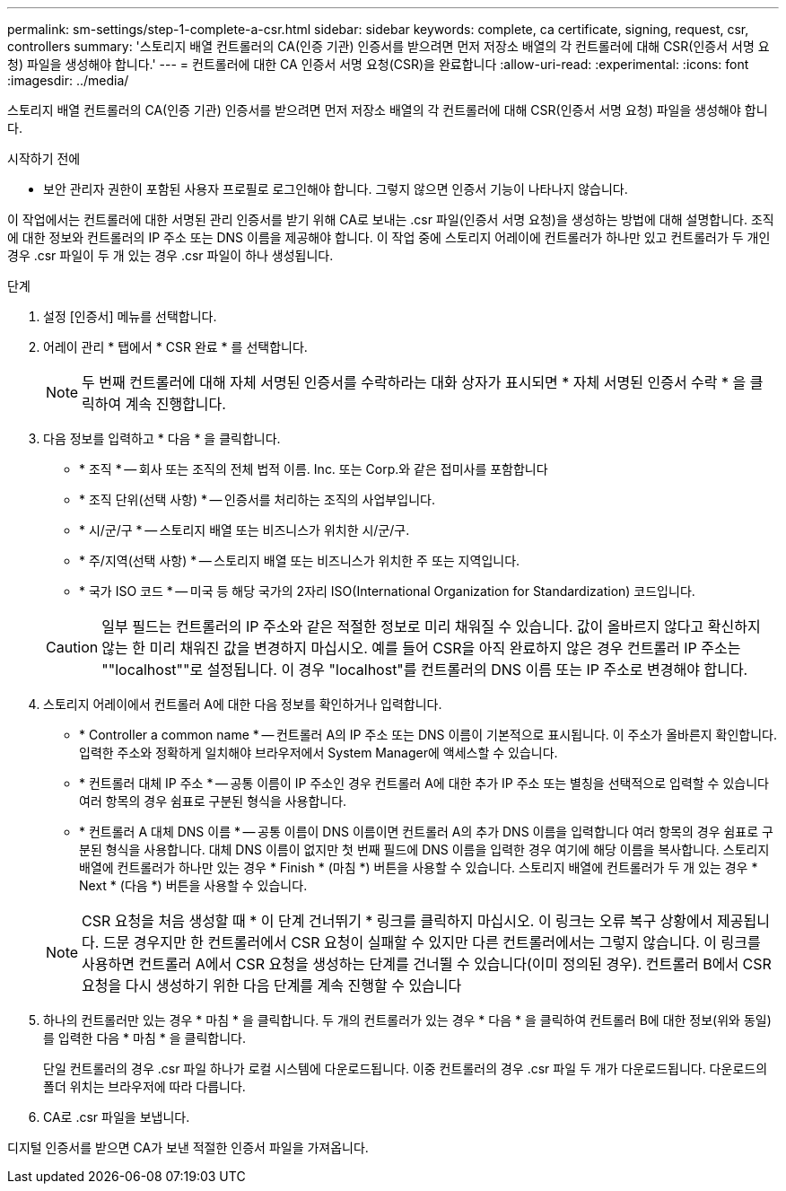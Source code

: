 ---
permalink: sm-settings/step-1-complete-a-csr.html 
sidebar: sidebar 
keywords: complete, ca certificate, signing, request, csr, controllers 
summary: '스토리지 배열 컨트롤러의 CA(인증 기관) 인증서를 받으려면 먼저 저장소 배열의 각 컨트롤러에 대해 CSR(인증서 서명 요청) 파일을 생성해야 합니다.' 
---
= 컨트롤러에 대한 CA 인증서 서명 요청(CSR)을 완료합니다
:allow-uri-read: 
:experimental: 
:icons: font
:imagesdir: ../media/


[role="lead"]
스토리지 배열 컨트롤러의 CA(인증 기관) 인증서를 받으려면 먼저 저장소 배열의 각 컨트롤러에 대해 CSR(인증서 서명 요청) 파일을 생성해야 합니다.

.시작하기 전에
* 보안 관리자 권한이 포함된 사용자 프로필로 로그인해야 합니다. 그렇지 않으면 인증서 기능이 나타나지 않습니다.


이 작업에서는 컨트롤러에 대한 서명된 관리 인증서를 받기 위해 CA로 보내는 .csr 파일(인증서 서명 요청)을 생성하는 방법에 대해 설명합니다. 조직에 대한 정보와 컨트롤러의 IP 주소 또는 DNS 이름을 제공해야 합니다. 이 작업 중에 스토리지 어레이에 컨트롤러가 하나만 있고 컨트롤러가 두 개인 경우 .csr 파일이 두 개 있는 경우 .csr 파일이 하나 생성됩니다.

.단계
. 설정 [인증서] 메뉴를 선택합니다.
. 어레이 관리 * 탭에서 * CSR 완료 * 를 선택합니다.
+
[NOTE]
====
두 번째 컨트롤러에 대해 자체 서명된 인증서를 수락하라는 대화 상자가 표시되면 * 자체 서명된 인증서 수락 * 을 클릭하여 계속 진행합니다.

====
. 다음 정보를 입력하고 * 다음 * 을 클릭합니다.
+
** * 조직 * -- 회사 또는 조직의 전체 법적 이름. Inc. 또는 Corp.와 같은 접미사를 포함합니다
** * 조직 단위(선택 사항) * -- 인증서를 처리하는 조직의 사업부입니다.
** * 시/군/구 * -- 스토리지 배열 또는 비즈니스가 위치한 시/군/구.
** * 주/지역(선택 사항) * -- 스토리지 배열 또는 비즈니스가 위치한 주 또는 지역입니다.
** * 국가 ISO 코드 * -- 미국 등 해당 국가의 2자리 ISO(International Organization for Standardization) 코드입니다.


+
[CAUTION]
====
일부 필드는 컨트롤러의 IP 주소와 같은 적절한 정보로 미리 채워질 수 있습니다. 값이 올바르지 않다고 확신하지 않는 한 미리 채워진 값을 변경하지 마십시오. 예를 들어 CSR을 아직 완료하지 않은 경우 컨트롤러 IP 주소는 ""localhost""로 설정됩니다. 이 경우 "localhost"를 컨트롤러의 DNS 이름 또는 IP 주소로 변경해야 합니다.

====
. 스토리지 어레이에서 컨트롤러 A에 대한 다음 정보를 확인하거나 입력합니다.
+
** * Controller a common name * -- 컨트롤러 A의 IP 주소 또는 DNS 이름이 기본적으로 표시됩니다. 이 주소가 올바른지 확인합니다. 입력한 주소와 정확하게 일치해야 브라우저에서 System Manager에 액세스할 수 있습니다.
** * 컨트롤러 대체 IP 주소 * -- 공통 이름이 IP 주소인 경우 컨트롤러 A에 대한 추가 IP 주소 또는 별칭을 선택적으로 입력할 수 있습니다 여러 항목의 경우 쉼표로 구분된 형식을 사용합니다.
** * 컨트롤러 A 대체 DNS 이름 * -- 공통 이름이 DNS 이름이면 컨트롤러 A의 추가 DNS 이름을 입력합니다 여러 항목의 경우 쉼표로 구분된 형식을 사용합니다. 대체 DNS 이름이 없지만 첫 번째 필드에 DNS 이름을 입력한 경우 여기에 해당 이름을 복사합니다. 스토리지 배열에 컨트롤러가 하나만 있는 경우 * Finish * (마침 *) 버튼을 사용할 수 있습니다. 스토리지 배열에 컨트롤러가 두 개 있는 경우 * Next * (다음 *) 버튼을 사용할 수 있습니다.


+
[NOTE]
====
CSR 요청을 처음 생성할 때 * 이 단계 건너뛰기 * 링크를 클릭하지 마십시오. 이 링크는 오류 복구 상황에서 제공됩니다. 드문 경우지만 한 컨트롤러에서 CSR 요청이 실패할 수 있지만 다른 컨트롤러에서는 그렇지 않습니다. 이 링크를 사용하면 컨트롤러 A에서 CSR 요청을 생성하는 단계를 건너뛸 수 있습니다(이미 정의된 경우). 컨트롤러 B에서 CSR 요청을 다시 생성하기 위한 다음 단계를 계속 진행할 수 있습니다

====
. 하나의 컨트롤러만 있는 경우 * 마침 * 을 클릭합니다. 두 개의 컨트롤러가 있는 경우 * 다음 * 을 클릭하여 컨트롤러 B에 대한 정보(위와 동일)를 입력한 다음 * 마침 * 을 클릭합니다.
+
단일 컨트롤러의 경우 .csr 파일 하나가 로컬 시스템에 다운로드됩니다. 이중 컨트롤러의 경우 .csr 파일 두 개가 다운로드됩니다. 다운로드의 폴더 위치는 브라우저에 따라 다릅니다.

. CA로 .csr 파일을 보냅니다.


디지털 인증서를 받으면 CA가 보낸 적절한 인증서 파일을 가져옵니다.
